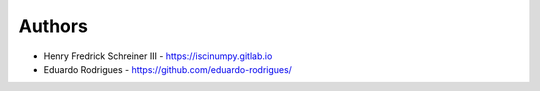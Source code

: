 
Authors
=======

* Henry Fredrick Schreiner III - https://iscinumpy.gitlab.io
* Eduardo Rodrigues - https://github.com/eduardo-rodrigues/
